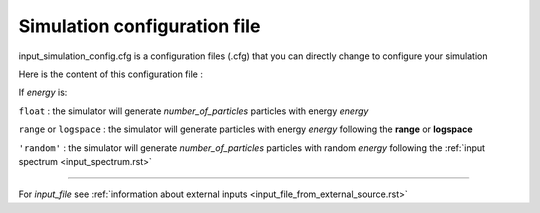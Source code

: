 .. _simulation_config.rst:

Simulation configuration file
==========================

.. raw:: html

   <h5><b>input_simulation_config.cfg</b><h6><b>TARS</b> &#9658; <b>Data</b> &#9658; <b>Inputs</b> &#9658; <b>Simulation config</b></h6></h5><br>

input_simulation_config.cfg is a configuration files (.cfg) that you can directly change to configure your simulation

Here is the content of this configuration file :

.. raw:: html

    <script type="text/x-mathjax-config">
    MathJax.Hub.Config({
    tex2jax: {inlineMath: [['$','$'], ['\\(','\\)']]}
    });
    </script>
    <script type="text/javascript" async src="path-to-mathjax/MathJax.js?config=TeX-AMS_CHTML"></script>

    <br>
    <div class="row">
        <div class="col-md-8">
            <table class="table table-striped table-hover ">
               <tr>
                  <th>SIMULATION CONFIG</th>
                   <th> </th>
                   <th> </th>
               </tr>
               <tr>
                  <td>number_of_particles</td>
                  <td> <i>integer </i> </td>
                   <td> Total number of incident particle on CCD </td>
               </tr>
               <tr>
                    <td>energy</td>
                    <td> <i>"random"</i> <br> <i>float</i> <br> <i>range()</i> <br> <i>np.logspace()</i> </td>
                    <td> Energies of the particles </td>
               </tr>
               <tr>
                  <td>position_x</td>
                  <td> <i> float </i> </td>
                   <td> across_scan positions of the particles ($\mu m $) </td>
               </tr>
               <tr>
                  <td>position_y</td>
                  <td><i> float </i></td>
                   <td> along_scan positions of the particles ($\mu m $) </td>
               </tr>
               <tr>
                  <td>alpha_angle</td>
                  <td><i> float </i></td>
                   <td> alpha incident angle of the particles ($ rad $) </td>
               </tr>
               <tr>
                  <td>beta_angle</td>
                  <td><i> float </i></td>
                   <td> beta incident angle of the particles ($ rad $) </td>
               </tr>
               <tr>
                  <td>spreading_step</td>
                  <td><i> float </i></td>
                   <td> spreading step in CCD </td>
               </tr>
               <tr>
                  <th>INPUTS FILE</th>
                   <th> </th>
                   <th> </th>
               </tr>
               <tr>
                  <td>input_file</td>
                   <td><i>['yes'/'no']</i></td>
                   <td> input file containing a pre-computed spreading of the particule <td>
               </tr>
               <tr>
                  <td>positions</td>
                  <td><i> file_path (string) </i></td>
                   <td> file of positions pre-computed</td>
               </tr>
               <tr>
                  <td>energies</td>
                  <td><i> file_path (string) </i></td>
                   <td> file of energies pre-computed</td>
               </tr>
               <tr>
                  <th>SIMULATION REPORT</th>
                   <th> </th>
                   <th> </th>
               </tr>
               <tr>
                  <td>date</td>
                   <td><i> year-month-day </i></td>
                   <td> date of the simulation - written after simulation </td>
               </tr>
               <tr>
                  <td>processing_time</td>
                  <td><i> hours-minutes-seconds </i></td>
                   <td> processing time of the simulation - written after simulation </td>
               </tr>
            </table>
        </div>

        <div class="col-md-4">

If *energy* is:

``float``   : the simulator will generate *number_of_particles* particles with energy *energy*

``range`` or ``logspace``   : the simulator will generate particles with energy *energy* following the **range** or **logspace**

``'random'``  : the simulator will generate *number_of_particles* particles with random *energy* following the :ref:`input spectrum <input_spectrum.rst>`

----------------

For *input_file* see
:ref:`information about external inputs <input_file_from_external_source.rst>`


.. raw:: html

            </p>
        </div>
    </div>




